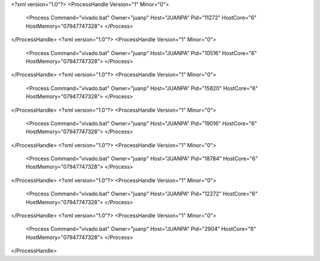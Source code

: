 <?xml version="1.0"?>
<ProcessHandle Version="1" Minor="0">
    <Process Command="vivado.bat" Owner="juanp" Host="JUANPA" Pid="11272" HostCore="6" HostMemory="07947747328">
    </Process>
</ProcessHandle>
<?xml version="1.0"?>
<ProcessHandle Version="1" Minor="0">
    <Process Command="vivado.bat" Owner="juanp" Host="JUANPA" Pid="10516" HostCore="6" HostMemory="07947747328">
    </Process>
</ProcessHandle>
<?xml version="1.0"?>
<ProcessHandle Version="1" Minor="0">
    <Process Command="vivado.bat" Owner="juanp" Host="JUANPA" Pid="15820" HostCore="6" HostMemory="07947747328">
    </Process>
</ProcessHandle>
<?xml version="1.0"?>
<ProcessHandle Version="1" Minor="0">
    <Process Command="vivado.bat" Owner="juanp" Host="JUANPA" Pid="19016" HostCore="6" HostMemory="07947747328">
    </Process>
</ProcessHandle>
<?xml version="1.0"?>
<ProcessHandle Version="1" Minor="0">
    <Process Command="vivado.bat" Owner="juanp" Host="JUANPA" Pid="18784" HostCore="6" HostMemory="07947747328">
    </Process>
</ProcessHandle>
<?xml version="1.0"?>
<ProcessHandle Version="1" Minor="0">
    <Process Command="vivado.bat" Owner="juanp" Host="JUANPA" Pid="12272" HostCore="6" HostMemory="07947747328">
    </Process>
</ProcessHandle>
<?xml version="1.0"?>
<ProcessHandle Version="1" Minor="0">
    <Process Command="vivado.bat" Owner="juanp" Host="JUANPA" Pid="2904" HostCore="6" HostMemory="07947747328">
    </Process>
</ProcessHandle>
